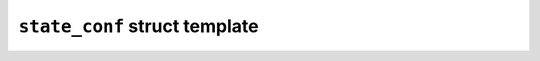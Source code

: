 ``state_conf`` struct template
==============================

.. doxygenstruct:: maki::state_conf
   :members:
